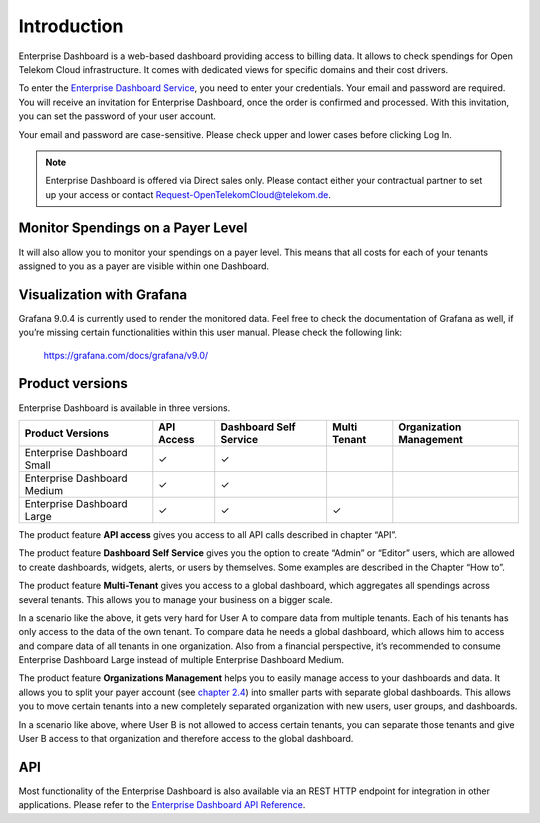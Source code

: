 Introduction
============

Enterprise Dashboard is a web-based dashboard providing access to
billing data. It allows to check spendings for Open Telekom Cloud
infrastructure. It comes with dedicated views for specific domains and
their cost drivers.

To enter the `Enterprise Dashboard Service <https://enterprise-dashboard.otc-service.com>`__,
you need to enter your credentials. Your
email and password are required. You will receive an invitation for
Enterprise Dashboard, once the order is confirmed and processed. With
this invitation, you can set the password of your user account.

Your email and password are case-sensitive. Please check upper and
lower cases before clicking Log In.

.. note::
   
   Enterprise Dashboard is offered via Direct sales only. Please
   contact either your contractual partner to set up your access or
   contact Request-OpenTelekomCloud@telekom.de.


Monitor Spendings on a Payer Level
----------------------------------

It will also allow you to monitor your spendings on a payer level.
This means that all costs for each of your tenants assigned to you as
a payer are visible within one Dashboard.


Visualization with Grafana
--------------------------

Grafana 9.0.4 is currently used to render the monitored data. Feel
free to check the documentation of Grafana as well, if you’re missing
certain functionalities within this user manual. Please check the
following link:

  https://grafana.com/docs/grafana/v9.0/


Product versions
----------------

Enterprise Dashboard is available in three versions.

+-------------------------+----------+-----------+----------+--------------+
| Product Versions        | API      | Dashboard | Multi    | Organization |
|                         | Access   | Self      | Tenant   | Management   |
|                         |          | Service   |          |              |
+=========================+==========+===========+==========+==============+
| Enterprise Dashboard    | ✓        | ✓         |          |              |
| Small                   |          |           |          |              |
+-------------------------+----------+-----------+----------+--------------+
| Enterprise Dashboard    | ✓        | ✓         |          |              |
| Medium                  |          |           |          |              |
+-------------------------+----------+-----------+----------+--------------+
| Enterprise Dashboard    | ✓        | ✓         | ✓        |              |
| Large                   |          |           |          |              |
+-------------------------+----------+-----------+----------+--------------+

The product feature **API access** gives you access to all API
calls described in chapter “API”.

The product feature **Dashboard Self Service** gives you the option to
create “Admin” or “Editor” users, which are allowed to create
dashboards, widgets, alerts, or users by themselves. Some examples are
described in the Chapter “How to”.

The product feature **Multi-Tenant** gives you access to a global
dashboard, which aggregates all spendings across several tenants. This
allows you to manage your business on a bigger scale.

.. image:: media/image03.png

In a scenario like the above, it gets very hard for User A to compare
data from multiple tenants. Each of his tenants has only access to the
data of the own tenant. To compare data he needs a global dashboard,
which allows him to access and compare data of all tenants in one
organization. Also from a financial perspective, it’s recommended to
consume Enterprise Dashboard Large instead of multiple Enterprise
Dashboard Medium.

The product feature **Organizations Management** helps you to easily
manage access to your dashboards and data. It allows you to split your
payer account (see `chapter 2.4 <#Organizations>`__) into smaller
parts with separate global dashboards. This allows you to move certain
tenants into a new completely separated organization with new users,
user groups, and dashboards.

.. image:: media/image04.png

In a scenario like above, where User B is not allowed to access
certain tenants, you can separate those tenants and give User B access
to that organization and therefore access to the global dashboard.


API
---

Most functionality of the Enterprise Dashboard is also available via
an REST HTTP endpoint for integration in other applications. Please
refer to the `Enterprise Dashboard API Reference
<https://docs.otc.t-systems.com/enterprise-dashboard/api-ref/>`__.


